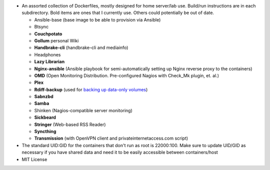 * An assorted collection of Dockerfiles, mostly designed for home server/lab use. Build/run instructions are in each subdirectory. Bold items are ones that I currently use. Others could potentially be out of date.
  
  - Ansible-base (base image to be able to provision via Ansible)
  - Btsync
  - **Couchpotato**
  - **Gollum** personal Wiki
  - **Handbrake-cli** (handbrake-cli and mediainfo)
  - Headphones
  - **Lazy Librarian**
  - **Nginx-ansible** (Ansible playbook for semi-automatically setting up Nginx reverse proxy to the containers)
  - **OMD** (Open Monitoring Distribution. Pre-configured Nagios with Check_Mk plugin, et. al.)
  - **Plex**
  - **Rdiff-backup** (used for `backing up data-only volumes`_)
  - **Sabnzbd**
  - **Samba**
  - Shinken (Nagios-compatible server monitoring)
  - **Sickbeard**
  - **Stringer** (Web-based RSS Reader)
  - **Syncthing**
  - **Transmission** (with OpenVPN client and privateinternetaccess.com script)

* The standard UID:GID for the containers that don't run as root is 22000:100. Make sure to update UID/GID as necessary if you have shared data and need it to be easily accessible between containers/host
* MIT License

.. _backing up data-only volumes: https://github.com/firecat53/docker-tools
